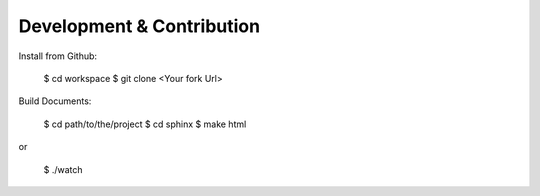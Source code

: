 Development & Contribution
==========================

Install from Github:

    $ cd workspace
    $ git clone <Your fork Url>


Build Documents:

    $ cd path/to/the/project
    $ cd sphinx
    $ make html

or

    $ ./watch
